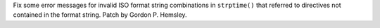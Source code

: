Fix some error messages for invalid ISO format string combinations in ``strptime()`` that referred to directives not contained in the format string.
Patch by Gordon P. Hemsley.

